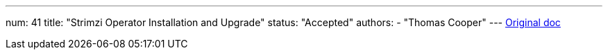 ---
num: 41
title: "Strimzi Operator Installation and Upgrade"
status: "Accepted"
authors:
  - "Thomas Cooper"
---
https://docs.google.com/document/d/1-RVU7clIIvdEUVuP-CQiT-fqQpNUO6sFl7N2BHp_nno/edit#[Original doc]
